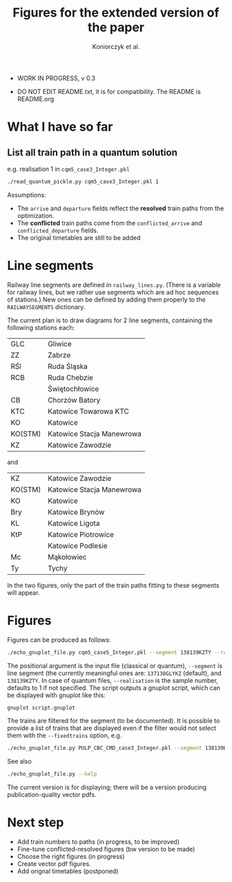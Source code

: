 #+TITLE: Figures for the extended version of the paper
#+AUTHOR: Koniorczyk et al.

- WORK IN PROGRESS, v 0.3

- DO NOT EDIT README.txt, it is for compatibility.
  The README is README.org

* What I have so far

** List all train path in a quantum solution

e.g. realisation 1 in ~cqm5_case3_Integer.pkl~

#+BEGIN_SRC bash 
./read_quantum_pickle.py cqm5_case3_Integer.pkl 1
#+END_SRC

Assumptions:

- The ~arrive~ and ~departure~ fields reflect the *resolved* train paths
  from the optimization.
- The *conflicted* train paths come from the ~conflicted_arrive~ and
  ~conflicted_departure~ fields.
- The original timetables are still to be added
* Line segments
Railway line segments are defined in ~railway_lines.py~. (There is a
variable for railway lines, but we rather use segments which are ad
hoc sequences of stations.) New ones can be defined by adding them
properly to the ~RAILWAYSEGMENTS~ dictionary.

The current plan is to draw diagrams for 2 line segments, containing the
following stations each:

| GLC     | Gliwice                   |
| ZZ      | Zabrze                    |
| RŚl     | Ruda Śląska               |
| RCB     | Ruda Chebzie              |
|         | Świętochłowice            |
| CB      | Chorzów Batory            |
| KTC     | Katowice Towarowa KTC     |
| KO      | Katowice                  |
| KO(STM) | Katowice Stacja Manewrowa |
| KZ      | Katowice Zawodzie         |

and

| KZ      | Katowice Zawodzie         |
| KO(STM) | Katowice Stacja Manewrowa |
| KO      | Katowice                  |
| Bry     | Katowice Brynów           |
| KL      | Katowice Ligota           |
| KtP     | Katowice Piotrowice       |
|         | Katowice Podlesie         |
| Mc      | Mąkołowiec                |
| Ty      | Tychy                     |

In the two figures, only the part of the train paths fitting to these
segments will appear.

* Figures
Figures can be produced as follows:
#+BEGIN_SRC bash 
./echo_gnuplot_file.py cqm5_case5_Integer.pkl --segment 138139KZTY --realisation 2 > tmp.gnuplot
#+END_SRC
The positional argument is the input file (classical or quantum),
~--segment~ is line segment (the currently meaningful ones are:
~137138GLYKZ~ (default), and ~138139KZTY~.  In case of quantum files,
~--realisation~ is the sample number, defaults to 1 if
not specified. The script outputs a gnuplot script, which can be
displayed with gnuplot like this:
#+BEGIN_SRC bash 
gnuplot script.gnuplot
#+END_SRC

The trains are filtered for the segment (to be documented). It is
possible to provide a list of trains that are displayed even if the
filter would not select them with the ~--fixedtrains~ option, e.g.

#+BEGIN_SRC bash 
./echo_gnuplot_file.py PULP_CBC_CMD_case3_Integer.pkl --segment 138139KZTY --fixedtrains="44862,44717" > script.gnuplot
#+END_SRC

See also
#+BEGIN_SRC bash 
./echo_gnuplot_file.py --help
#+END_SRC

The current version is for displaying; there will be a version
producing publication-quality vector pdfs.


* Next step
- Add train numbers to paths (in progress, to be improved)
- Fine-tune conflicted-resolved figures (bw version to be made)
- Choose the right figures (in progress)
- Create vector pdf figures.
- Add orignal timetables (postponed)
